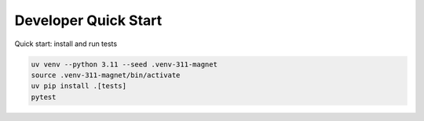 Developer Quick Start
---------------------

Quick start: install and run tests

.. code:: bash

    uv venv --python 3.11 --seed .venv-311-magnet
    source .venv-311-magnet/bin/activate
    uv pip install .[tests]
    pytest
